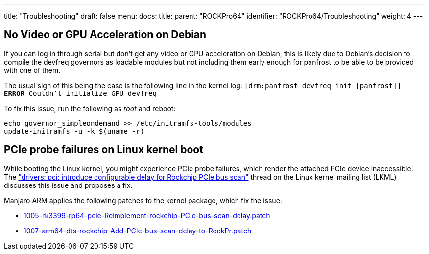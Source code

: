 ---
title: "Troubleshooting"
draft: false
menu:
  docs:
    title:
    parent: "ROCKPro64"
    identifier: "ROCKPro64/Troubleshooting"
    weight: 4
---

== No Video or GPU Acceleration on Debian

If you can log in through serial but don't get any video or GPU acceleration on Debian, this is likely due to Debian's decision to compile the devfreq governors as loadable modules but not including them early enough for panfrost to be able to be provided with one of them.

The usual sign of this being the case is the following line in the kernel log: `[drm:panfrost_devfreq_init [panfrost]] *ERROR* Couldn't initialize GPU devfreq`

To fix this issue, run the following as _root_ and reboot:

----
echo governor_simpleondemand >> /etc/initramfs-tools/modules
update-initramfs -u -k $(uname -r)
----

== PCIe probe failures on Linux kernel boot

While booting the Linux kernel, you might experience PCIe probe failures, which render the attached PCIe device inaccessible. The https://lore.kernel.org/all/20230509153912.515218-1-vincenzopalazzodev@gmail.com/["drivers: pci: introduce configurable delay for Rockchip PCIe bus scan"] thread on the Linux kernel mailing list (LKML) discusses this issue and proposes a fix.

Manjaro ARM applies the following patches to the kernel package, which fix the issue:

* https://gitlab.manjaro.org/manjaro-arm/packages/core/linux/-/blob/44e81d83b7e002e9955ac3c54e276218dc9ac76d/1005-rk3399-rp64-pcie-Reimplement-rockchip-PCIe-bus-scan-delay.patch[1005-rk3399-rp64-pcie-Reimplement-rockchip-PCIe-bus-scan-delay.patch]
* https://gitlab.manjaro.org/manjaro-arm/packages/core/linux/-/blob/44e81d83b7e002e9955ac3c54e276218dc9ac76d/1007-arm64-dts-rockchip-Add-PCIe-bus-scan-delay-to-RockPr.patch[1007-arm64-dts-rockchip-Add-PCIe-bus-scan-delay-to-RockPr.patch]